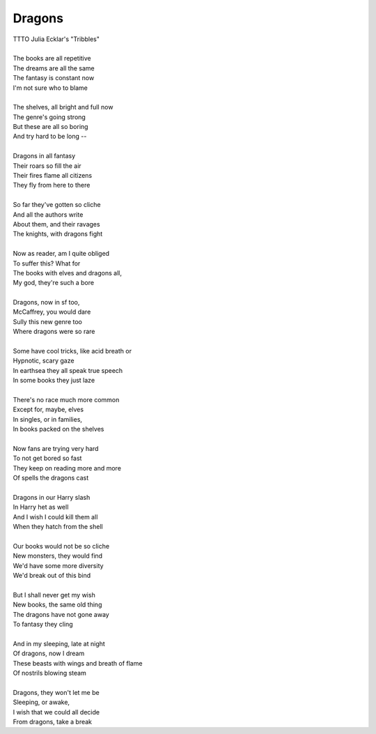 Dragons
-------

| TTTO Julia Ecklar's "Tribbles"
| 
| The books are all repetitive
| The dreams are all the same
| The fantasy is constant now
| I'm not sure who to blame
| 
| The shelves, all bright and full now
| The genre's going strong
| But these are all so boring
| And try hard to be long --
| 
| Dragons in all fantasy
| Their roars so fill the air
| Their fires flame all citizens
| They fly from here to there
| 
| So far they've gotten so cliche
| And all the authors write
| About them, and their ravages
| The knights, with dragons fight
| 
| Now as reader, am I quite obliged
| To suffer this? What for
| The books with elves and dragons all,
| My god, they're such a bore
| 
| Dragons, now in sf too,
| McCaffrey, you would dare
| Sully this new genre too
| Where dragons were so rare
| 
| Some have cool tricks, like acid breath or
| Hypnotic, scary gaze
| In earthsea they all speak true speech
| In some books they just laze
| 
| There's no race much more common
| Except for, maybe, elves
| In singles, or in families,
| In books packed on the shelves
| 
| Now fans are trying very hard
| To not get bored so fast
| They keep on reading more and more
| Of spells the dragons cast
| 
| Dragons in our Harry slash
| In Harry het as well
| And I wish I could kill them all
| When they hatch from the shell
| 
| Our books would not be so cliche
| New monsters, they would find
| We'd have some more diversity
| We'd break out of this bind
| 
| But I shall never get my wish
| New books, the same old thing
| The dragons have not gone away
| To fantasy they cling
| 
| And in my sleeping, late at night
| Of dragons, now I dream
| These beasts with wings and breath of flame
| Of nostrils blowing steam
| 
| Dragons, they won't let me be
| Sleeping, or awake,
| I wish that we could all decide
| From dragons, take a break
